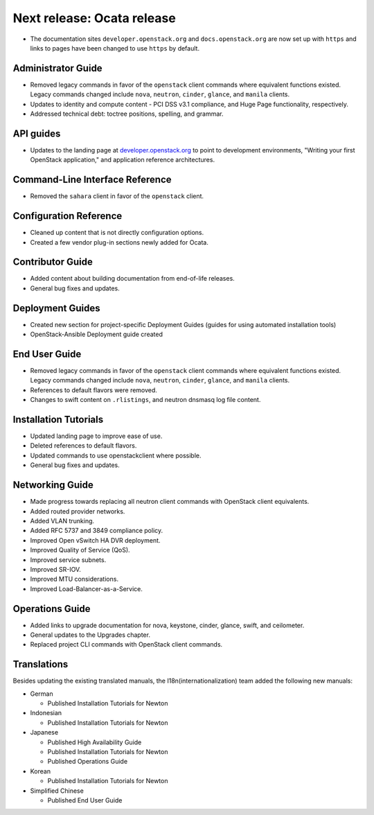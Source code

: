 ===========================
Next release: Ocata release
===========================

* The documentation sites ``developer.openstack.org`` and
  ``docs.openstack.org`` are now set up with ``https`` and links to
  pages have been changed to use ``https`` by default.

Administrator Guide
~~~~~~~~~~~~~~~~~~~

* Removed legacy commands in favor of the ``openstack`` client commands where
  equivalent functions existed. Legacy commands changed include ``nova``,
  ``neutron``, ``cinder``, ``glance``, and ``manila`` clients.

* Updates to identity and compute content - PCI DSS v3.1
  compliance, and Huge Page functionality, respectively.

* Addressed technical debt: toctree positions, spelling, and grammar.

API guides
~~~~~~~~~~

* Updates to the landing page at
  `developer.openstack.org <https://developer.openstack.org/>`_ to point to
  development environments, "Writing your first OpenStack application,"
  and application reference architectures.

Command-Line Interface Reference
~~~~~~~~~~~~~~~~~~~~~~~~~~~~~~~~

* Removed the ``sahara`` client in favor of the ``openstack`` client.

Configuration Reference
~~~~~~~~~~~~~~~~~~~~~~~

* Cleaned up content that is not directly configuration options.

* Created a few vendor plug-in sections newly added for Ocata.

Contributor Guide
~~~~~~~~~~~~~~~~~

* Added content about building documentation from end-of-life releases.
* General bug fixes and updates.

Deployment Guides
~~~~~~~~~~~~~~~~~

* Created new section for project-specific Deployment Guides (guides for
  using automated installation tools)
* OpenStack-Ansible Deployment guide created

End User Guide
~~~~~~~~~~~~~~

* Removed legacy commands in favor of the ``openstack`` client commands where
  equivalent functions existed. Legacy commands changed include ``nova``,
  ``neutron``, ``cinder``, ``glance``, and ``manila`` clients.

* References to default flavors were removed.

* Changes to swift content on ``.rlistings``, and  neutron dnsmasq log file
  content.

Installation Tutorials
~~~~~~~~~~~~~~~~~~~~~~

* Updated landing page to improve ease of use.
* Deleted references to default flavors.
* Updated commands to use openstackclient where possible.
* General bug fixes and updates.

Networking Guide
~~~~~~~~~~~~~~~~

* Made progress towards replacing all neutron client commands with OpenStack
  client equivalents.
* Added routed provider networks.
* Added VLAN trunking.
* Added RFC 5737 and 3849 compliance policy.
* Improved Open vSwitch HA DVR deployment.
* Improved Quality of Service (QoS).
* Improved service subnets.
* Improved SR-IOV.
* Improved MTU considerations.
* Improved Load-Balancer-as-a-Service.

Operations Guide
~~~~~~~~~~~~~~~~

* Added links to upgrade documentation for nova, keystone, cinder, glance,
  swift, and ceilometer.
* General updates to the Upgrades chapter.
* Replaced project CLI commands with OpenStack client commands.

Translations
~~~~~~~~~~~~

Besides updating the existing translated manuals,
the I18n(internationalization) team added the following new manuals:

* German

  * Published Installation Tutorials for Newton

* Indonesian

  * Published Installation Tutorials for Newton

* Japanese

  * Published High Availability Guide
  * Published Installation Tutorials for Newton
  * Published Operations Guide

* Korean

  * Published Installation Tutorials for Newton

* Simplified Chinese

  * Published End User Guide
